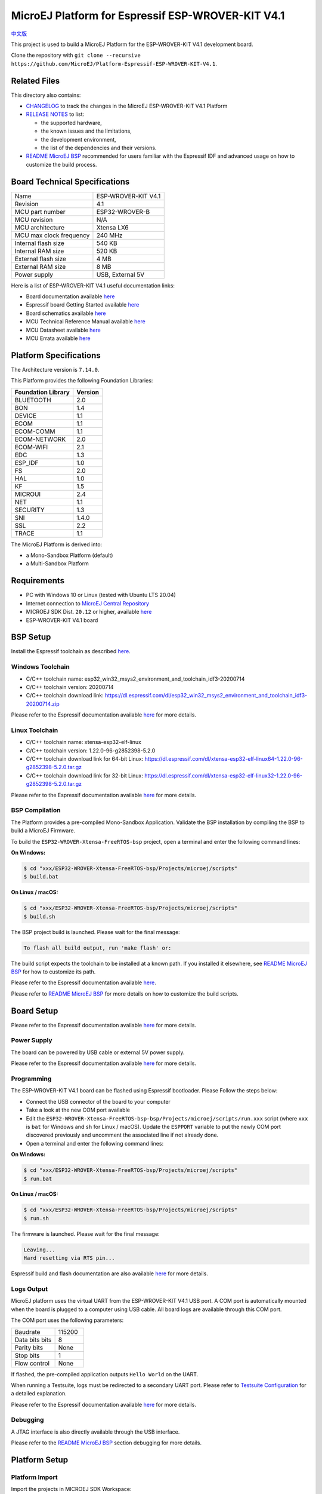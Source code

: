 ..
    Copyright 2019-2021 MicroEJ Corp. All rights reserved.
	This library is provided in source code for use, modification and test, subject to license terms.
	Any modification of the source code will break MicroEJ Corp. warranties on the whole library.

.. |BOARD_NAME| replace:: ESP-WROVER-KIT V4.1
.. |BOARD_REVISION| replace:: 4.1
.. |PLATFORM_VER| replace:: 1.6.2
.. |RCP| replace:: MICROEJ SDK
.. |PLATFORM| replace:: MicroEJ Platform
.. |PLATFORMS| replace:: MicroEJ Platforms
.. |SIM| replace:: MicroEJ Simulator
.. |ARCH| replace:: MicroEJ Architecture
.. |CIDE| replace:: MICROEJ SDK
.. |RTOS| replace:: FreeRTOS RTOS
.. |MANUFACTURER| replace:: Espressif

.. _中文版: ./docs/zn_CH/README_CN.rst
.. _README MicroEJ BSP: ./ESP32-WROVER-Xtensa-FreeRTOS-bsp/Projects/microej/README.rst
.. _RELEASE NOTES: ./RELEASE_NOTES.rst
.. _CHANGELOG: ./CHANGELOG.rst

==========================================
|PLATFORM| for |MANUFACTURER| |BOARD_NAME|
==========================================

`中文版`_

This project is used to build a |PLATFORM| for the |BOARD_NAME|
development board.

.. image:: ./images/esp-wrover-kit-v4.1-front.jpg

Clone the repository with ``git clone --recursive https://github.com/MicroEJ/Platform-Espressif-ESP-WROVER-KIT-V4.1``.

Related Files
=============

This directory also contains:

* `CHANGELOG`_ to track the changes in the MicroEJ
  |BOARD_NAME| Platform
* `RELEASE NOTES`_ to list:

  - the supported hardware,
  - the known issues and the limitations,
  - the development environment,
  - the list of the dependencies and their versions.

* `README MicroEJ BSP`_ recommended for users familiar with the
  |MANUFACTURER| IDF and advanced usage on how to customize the build
  process.

Board Technical Specifications
==============================

.. list-table::

   * - Name
     - |BOARD_NAME|
   * - Revision
     - |BOARD_REVISION|
   * - MCU part number
     - ESP32-WROVER-B
   * - MCU revision
     - N/A
   * - MCU architecture
     - Xtensa LX6
   * - MCU max clock frequency
     - 240 MHz
   * - Internal flash size
     - 540 KB
   * - Internal RAM size
     - 520 KB
   * - External flash size
     - 4 MB
   * - External RAM size
     - 8 MB 
   * - Power supply
     - USB, External 5V

Here is a list of |BOARD_NAME| useful documentation links:

- Board documentation available `here <https://docs.espressif.com/projects/esp-idf/en/v3.3.4/hw-reference/modules-and-boards.html#esp-wrover-kit-v4-1>`__
- |MANUFACTURER| board Getting Started available `here <https://docs.espressif.com/projects/esp-idf/en/v3.3.4/get-started/get-started-wrover-kit.html>`__
- Board schematics available `here <https://dl.espressif.com/dl/schematics/ESP-WROVER-KIT_V4_1.pdf>`__
- MCU Technical Reference Manual available `here <https://www.espressif.com/sites/default/files/documentation/esp32_technical_reference_manual_en.pdf>`__
- MCU Datasheet available `here <https://espressif.com/sites/default/files/documentation/esp32_datasheet_en.pdf>`__
- MCU Errata available `here <https://espressif.com/sites/default/files/documentation/eco_and_workarounds_for_bugs_in_esp32_en.pdf>`__

Platform Specifications
=======================

The Architecture version is ``7.14.0``.

This Platform provides the following Foundation Libraries:

.. list-table::
   :header-rows: 1

   * - Foundation Library
     - Version
   * - BLUETOOTH
     - 2.0
   * - BON
     - 1.4
   * - DEVICE
     - 1.1
   * - ECOM
     - 1.1
   * - ECOM-COMM
     - 1.1
   * - ECOM-NETWORK
     - 2.0
   * - ECOM-WIFI
     - 2.1
   * - EDC
     - 1.3
   * - ESP_IDF
     - 1.0
   * - FS
     - 2.0
   * - HAL
     - 1.0
   * - KF
     - 1.5
   * - MICROUI
     - 2.4
   * - NET
     - 1.1
   * - SECURITY
     - 1.3
   * - SNI
     - 1.4.0
   * - SSL
     - 2.2
   * - TRACE
     - 1.1

The |PLATFORM| is derived into:

- a Mono-Sandbox Platform (default)
- a Multi-Sandbox Platform

Requirements
============

- PC with Windows 10 or Linux (tested with Ubuntu LTS 20.04)
- Internet connection to `MicroEJ Central Repository <https://developer.microej.com/central-repository/>`_
- |RCP| Dist. ``20.12`` or higher, available `here <https://developer.microej.com/get-started/>`_
- |BOARD_NAME| board

BSP Setup
=========

Install the |MANUFACTURER| toolchain as described `here
<https://docs.espressif.com/projects/esp-idf/en/v3.3.4/get-started/index.html#setup-toolchain>`__.

Windows Toolchain
-----------------

- C/C++ toolchain name:
  esp32_win32_msys2_environment_and_toolchain_idf3-20200714
- C/C++ toolchain version: 20200714
- C/C++ toolchain download link:
  https://dl.espressif.com/dl/esp32_win32_msys2_environment_and_toolchain_idf3-20200714.zip

Please refer to the |MANUFACTURER| documentation available `here
<https://docs.espressif.com/projects/esp-idf/en/v3.3.4/get-started/windows-setup.html>`__
for more details.

Linux Toolchain
---------------

- C/C++ toolchain name: xtensa-esp32-elf-linux
- C/C++ toolchain version: 1.22.0-96-g2852398-5.2.0
- C/C++ toolchain download link for 64-bit Linux:
  https://dl.espressif.com/dl/xtensa-esp32-elf-linux64-1.22.0-96-g2852398-5.2.0.tar.gz
- C/C++ toolchain download link for 32-bit Linux:
  https://dl.espressif.com/dl/xtensa-esp32-elf-linux32-1.22.0-96-g2852398-5.2.0.tar.gz

Please refer to the |MANUFACTURER| documentation available `here
<https://docs.espressif.com/projects/esp-idf/en/v3.3.4/get-started/linux-setup.html>`__
for more details.

BSP Compilation
---------------

The Platform provides a pre-compiled Mono-Sandbox Application.
Validate the BSP installation by compiling the BSP to build a MicroEJ
Firmware.

To build the ``ESP32-WROVER-Xtensa-FreeRTOS-bsp`` project, open a
terminal and enter the following command lines:

**On Windows:**

.. code-block:: sh

      $ cd "xxx/ESP32-WROVER-Xtensa-FreeRTOS-bsp/Projects/microej/scripts"
      $ build.bat 

**On Linux / macOS:**

.. code-block:: sh

      $ cd "xxx/ESP32-WROVER-Xtensa-FreeRTOS-bsp/Projects/microej/scripts"
      $ build.sh 

The BSP project build is launched. Please wait for the final message:

.. code-block::

      To flash all build output, run 'make flash' or:

The build script expects the toolchain to be installed at a known
path.  If you installed it elsewhere, see `README MicroEJ BSP`_ for
how to customize its path.


Please refer to the |MANUFACTURER| documentation available `here
<https://docs.espressif.com/projects/esp-idf/en/v3.3.4/get-started/linux-setup.html>`__.

Please refer to `README MicroEJ BSP`_ for more details on how to
customize the build scripts.

Board Setup
===========

Please refer to the |MANUFACTURER| documentation available `here
<https://docs.espressif.com/projects/esp-idf/en/v3.3.4/get-started/get-started-wrover-kit.html>`__
for more details.

Power Supply
------------

The board can be powered by USB cable or external 5V power supply.

Please refer to the Espressif documentation available `here
<https://docs.espressif.com/projects/esp-idf/en/v3.3.4/get-started/get-started-wrover-kit.html>`__
for more details.

Programming
-----------

The |BOARD_NAME| board can be flashed using |MANUFACTURER|
bootloader. Please Follow the steps below:

- Connect the USB connector of the board to your computer
- Take a look at the new COM port available
- Edit the
  ``ESP32-WROVER-Xtensa-FreeRTOS-bsp-bsp/Projects/microej/scripts/run.xxx``
  script (where ``xxx`` is ``bat`` for Windows and ``sh`` for Linux /
  macOS). Update the ``ESPPORT`` variable to put the newly COM port
  discovered previously and uncomment the associated line if not
  already done.
- Open a terminal and enter the following command lines:

**On Windows:**

.. code-block:: sh

      $ cd "xxx/ESP32-WROVER-Xtensa-FreeRTOS-bsp/Projects/microej/scripts"
      $ run.bat 

**On Linux / macOS:**

.. code-block:: sh

      $ cd "xxx/ESP32-WROVER-Xtensa-FreeRTOS-bsp/Projects/microej/scripts"
      $ run.sh 

The firmware is launched. Please wait for the final message:

.. code-block::

      Leaving...
      Hard resetting via RTS pin...

|MANUFACTURER| build and flash documentation are also available `here
<https://docs.espressif.com/projects/esp-idf/en/v3.3.4/get-started/index.html#build-and-flash>`__
for more details.

Logs Output
-----------

MicroEJ platform uses the virtual UART from the |BOARD_NAME|
USB port.  A COM port is automatically mounted when the board is
plugged to a computer using USB cable.  All board logs are available
through this COM port.

The COM port uses the following parameters:

.. list-table::
   :widths: 3 2

   * - Baudrate
     - 115200
   * - Data bits bits
     - 8
   * - Parity bits
     - None
   * - Stop bits
     - 1
   * - Flow control
     - None

If flashed, the pre-compiled application outputs ``Hello World`` on
the UART.

When running a Testsuite, logs must be redirected to a secondary UART
port.  Please refer to `Testsuite Configuration`_ for a detailed
explanation.

Please refer to the |MANUFACTURER| documentation available `here
<https://docs.espressif.com/projects/esp-idf/en/v3.3.4/get-started/establish-serial-connection.html>`__
for more details.

Debugging
---------

A JTAG interface is also directly available through the USB interface.

Please refer to the `README MicroEJ BSP`_ section debugging for more
details.

Platform Setup
==============

Platform Import
---------------

Import the projects in |RCP| Workspace:

- ``File`` > ``Import`` > ``Existing Projects into Workspace`` >
  ``Next``
- Point ``Select root directory`` to where the project was cloned.
- Click ``Finish``

Inside |RCP|, the selected example is imported as several projects
prefixed by the given name:

- ``ESP32-WROVER-Xtensa-FreeRTOS-configuration``: Contains the
  platform configuration description. Some modules are described in a
  specific sub-folder / with some optional configuration files
  (``.properties`` and / or ``.xml``).

- ``ESP32-WROVER-Xtensa-FreeRTOS-bsp``: Contains a ready-to-use BSP
  software project for the |BOARD_NAME| board, including a
  |CIDE| project, an implementation of MicroEJ core engine (and
  extensions) port on |RTOS| and the |BOARD_NAME| board
  support package.

- ``ESP32-WROVER-Xtensa-FreeRTOS-fp``: Contains the board description
  and images for the |SIM|. This project is updated once the platform
  is built.

- ``ESP32WROVER-Platform-GNUv52b96_xtensa-esp32-psram-{version}``:
  Contains the |RCP| Platform project which is empty by default until
  the Platform is built.

By default, the Platform is configured as a Mono-Sandbox Evaluation
Platform.  If the Platform is configured as Multi-Sandbox, use the
``build_no_ota_no_systemview`` script (Please refer to the `RELEASE
NOTES`_ limitations section for more details).

Platform Build
--------------

To build the Platform, please follow the steps below:

- Right-click on ``ESP32-WROVER-Xtensa-FreeRTOS-configuration``
  project in your |RCP| workspace.
- Click on ``Build Module``

The build starts.  This step may take several minutes.  The first
time, the Platform build requires to download modules that are
available on the MicroEJ Central Repository.  You can see the progress
of the build steps in the MicroEJ console.

Please wait for the final message:

.. code-block::

                          BUILD SUCCESSFUL

At the end of the execution the |PLATFORM| is fully built for the
|BOARD_NAME| board and is ready to be linked into the |CIDE|
project.


The Platform project should be refreshed with no error in the |RCP|
``ESP32WROVER-Platform-GNUv52b96_xtensa-esp32-psram-{version}``.

Please refer to
https://docs.microej.com/en/latest/ApplicationDeveloperGuide/standaloneApplication.html
for more information on how to build a MicroEJ Standalone Application.

An evaluation license is needed for building an application. Please refer to
https://docs.microej.com/en/latest/overview/licenses.html#evaluation-license
for information on how to acquire and activate a license.

Testsuite Configuration
=======================

To run a Testsuite on the |BOARD_NAME| board the standard output must
be redirected to a dedicated UART.  The property
``microej.testsuite.properties.debug.traces.uart`` must be set in the
``config.properties`` of the Testsuite.

This property redirects the UART onto a different GPIO port. Connect a
FTDI USB wire to the pin D0 of the JP4 connector and ground.

.. image:: ./images/testsuite_plug_uart_wrover.JPG

In ``config.properties``, the property ``target.platform.dir`` must be
set to the absolute path to the platform.  For example
``C:/Platform-Espressif-ESP-WROVER-KIT-V4.1/ESP32-WROVER-Xtensa-FreeRTOS-platform/source``.

Testsuite FS
------------

A ``config.properties`` and ``microej-testsuite-common.properties``
are provided in
``ESP32-WROVER-Xtensa-FreeRTOS-configuration/testsuites/fs/``.

Troubleshooting
===============

esp-idf/make/project.mk: No such file or directory
--------------------------------------------------

.. code-block::

   Makefile:11: Platform-Espressif-ESP-WROVER-KIT-V4.1/ESP32-WROVER-Xtensa-FreeRTOS-bsp/Projects/microej/../../Drivers/esp-idf/make/project.mk: No such file or directory
   make: *** No rule to make target 'P0065_ESP32-WROVER-Platform/ESP32-WROVER-Xtensa-FreeRTOS-bsp/Projects/microej/../../Drivers/esp-idf/make/project.mk'.  Stop.
   cp: cannot stat 'build/microej.elf': No such file or directory

Ensure you have cloned the repository and all its submodules.  Use the following command to synchronize the submodules:

.. code-block:: sh

   git submodule update --init --recursive

Unable to flash on Linux through VirtualBox
-------------------------------------------

Press the "boot" button on the board while flashing.

Files not found during the build
--------------------------------

Errors about files not found during the build may be caused by long
path.  Please refer to the known issues and limitations in the
`RELEASE NOTES`_ for a workaround.
